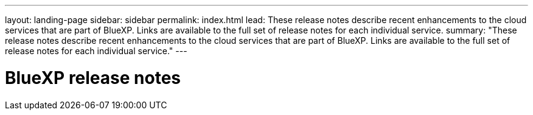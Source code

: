 ---
layout: landing-page
sidebar: sidebar
permalink: index.html
lead: These release notes describe recent enhancements to the cloud services that are part of BlueXP. Links are available to the full set of release notes for each individual service.
summary: "These release notes describe recent enhancements to the cloud services that are part of BlueXP. Links are available to the full set of release notes for each individual service."
---

= BlueXP release notes
:toc: macro
:hardbreaks:
:nofooter:
:icons: font
:linkattrs:
:imagesdir: ./media/